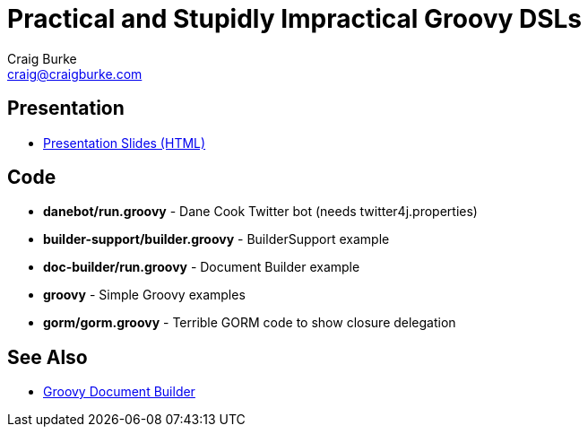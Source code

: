 = Practical and Stupidly Impractical Groovy DSLs
Craig Burke <craig@craigburke.com>

== Presentation

* http://www.craigburke.com/practical-groovy-dsl/[Presentation Slides (HTML)]

== Code

* *danebot/run.groovy* - Dane Cook Twitter bot (needs twitter4j.properties)
* *builder-support/builder.groovy* - BuilderSupport example
* *doc-builder/run.groovy* - Document Builder example
* *groovy* - Simple Groovy examples
* *gorm/gorm.groovy* - Terrible GORM code to show closure delegation

== See Also

* http://www.craigburke.com/document-builder/[Groovy Document Builder]